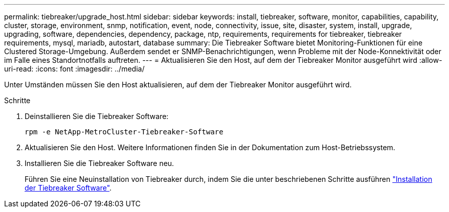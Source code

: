 ---
permalink: tiebreaker/upgrade_host.html 
sidebar: sidebar 
keywords: install, tiebreaker, software, monitor, capabilities, capability, cluster, storage, environment, snmp, notification, event, node, connectivity, issue, site, disaster, system, install, upgrade, upgrading, software, dependencies, dependency, package, ntp, requirements, requirements for tiebreaker, tiebreaker requirements, mysql, mariadb, autostart, database 
summary: Die Tiebreaker Software bietet Monitoring-Funktionen für eine Clustered Storage-Umgebung. Außerdem sendet er SNMP-Benachrichtigungen, wenn Probleme mit der Node-Konnektivität oder im Falle eines Standortnotfalls auftreten. 
---
= Aktualisieren Sie den Host, auf dem der Tiebreaker Monitor ausgeführt wird
:allow-uri-read: 
:icons: font
:imagesdir: ../media/


[role="lead"]
Unter Umständen müssen Sie den Host aktualisieren, auf dem der Tiebreaker Monitor ausgeführt wird.

.Schritte
. Deinstallieren Sie die Tiebreaker Software:
+
`rpm -e NetApp-MetroCluster-Tiebreaker-Software`

. Aktualisieren Sie den Host. Weitere Informationen finden Sie in der Dokumentation zum Host-Betriebssystem.
. Installieren Sie die Tiebreaker Software neu.
+
Führen Sie eine Neuinstallation von Tiebreaker durch, indem Sie die unter beschriebenen Schritte ausführen link:install-choose-procedure.html["Installation der Tiebreaker Software"].


